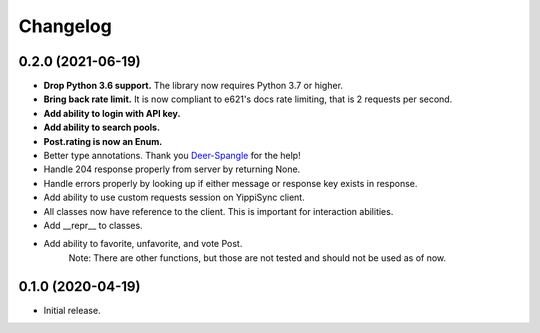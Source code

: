 
Changelog
=========

0.2.0 (2021-06-19)
------------------
* **Drop Python 3.6 support.** The library now requires Python 3.7 or higher.
* **Bring back rate limit.** It is now compliant to e621's docs rate limiting, that is 2 requests per second.
* **Add ability to login with API key.**
* **Add ability to search pools.**
* **Post.rating is now an Enum.**
* Better type annotations. Thank you `Deer-Spangle <https://github.com/Deer-Spangle>`_ for the help!
* Handle 204 response properly from server by returning None.
* Handle errors properly by looking up if either message or response key exists in response.
* Add ability to use custom requests session on YippiSync client.
* All classes now have reference to the client. This is important for interaction abilities.
* Add __repr__ to classes.
* Add ability to favorite, unfavorite, and vote Post.
    Note: There are other functions, but those are not tested and should not be used as of now.

0.1.0 (2020-04-19)
------------------

* Initial release.
